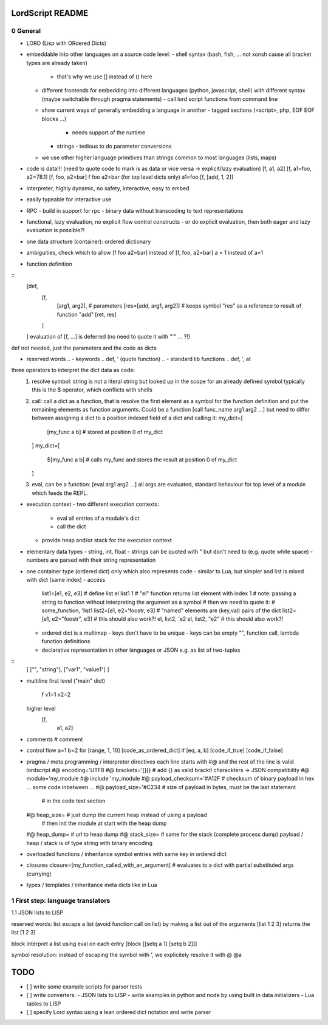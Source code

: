 ..
   File              : README.rst
   Author            : Jörg Bakker <jorg@hakker.de>
   Date              : 12.12.2020
   Last Modified Date: 12.12.2020
   Last Modified By  : Jörg Bakker <jorg@hakker.de>

LordScript README
===============================================================================

0 General
-------------------------------------------------------------------------------

- LORD (Lisp with ORdered Dicts)
- embeddable into other languages on a source code level:
  - shell syntax (bash, fish, ... not xonsh cause all bracket types are already taken)
    - that's why we use [] instead of () here
  - different frontends for embedding into different languages (python, javascript, shell) 
    with different syntax (maybe switchable through pragma statements)
    - call lord script functions from command line
  - show current ways of generally embedding a language in another
    - tagged sections (<script>, php, EOF EOF blocks ...)
      - needs support of the runtime
    - strings
      - tedious to do parameter conversions
  - we use other higher language primitives than strings common to most languages (lists, maps) 
- code is data!!! (need to quote code to mark is as data or vice versa -> explicit/lazy evaluation)
  [f, a1, a2]
  [f, a1=foo, a2=78.1]
  [f, foo, a2=bar]
  f foo a2=bar (for top level dicts only)
  a1=foo
  [f, [add, 1, 2]]
- interpreter, highly dynamic, no safety, interactive, easy to embed
- easily typeable for interactive use
- RPC
  - build in support for rpc
  - binary data without transcoding to text representations
- functional, lazy evaluation, no explicit flow control constructs
  - or do explicit evaluation, then both eager and lazy evaluation is possible?!
- one data structure (container): ordered dictionary
- ambiguities, check which to allow
  [f foo a2=bar] instead of [f, foo, a2=bar] 
  a = 1 instead of a=1

- function definition

::
  [def, 
    [f, 
      [arg1, arg2],   # parameters 
      [res=[add, arg1, arg2]]   # keeps symbol "res" as a reference to result of function "add" 
      [ret, res]
    ]
  ]
  evaluation of [f, ...] is deferred (no need to quote it with "'" ... ?!)

def not needed, just the parameters and the code as dicts

- reserved words
  .. - keywords
  ..     def, ' (quote function)
  .. - standard lib functions
  ..   def, ', at
  
three operators to interpret the dict data as code:
  1. resolve symbol: string is not a literal string but looked up in the scope for an already defined symbol
     typically this is the $ operator, which conflicts with shells
  2. call: call a dict as a function, that is resolve the first element as a symbol for the function definition
     and put the remaining elements as function arguments. Could be a function [call func_name arg1 arg2 ...]
     but need to differ between assigning a dict to a position indexed field of a dict and calling it:
     my_dict=[
       [my_func a b]   # stored at position 0 of my_dict 
     ]
     my_dict=[
       $[my_func a b]   # calls my_func and stores the result at position 0 of my_dict 
     ]
  3. eval, can be a function: [eval arg1 arg2 ...] all args are evaluated, standard behaviour for top level
     of a module which feeds the REPL.

- execution context
  - two different execution contexts: 
    - eval all entries of a module's dict
    - call the dict
  - provide heap and/or stack for the execution context

- elementary data types
  - string, int, float
  - strings can be quoted with " but don't need to (e.g. quote white space)
  - numbers are parsed with their string representation

- one container type (ordered dict) only which also represents code
  - similar to Lua, but simpler and list is mixed with dict (same index)
  - access
    list1=[e1, e2, e3]   # define list
    el list1 1               # "el" function returns list element with index 1
    # note: passing a string to function without interpreting the argument as a symbol
    # then we need to quote it:
    # some_function, 'list1
    list2=[e1, e2='foostr, e3]   # "named" elements are (key,val) pairs of the dict
    list2=[e1, e2="foostr", e3]  # this should also work?!
    el, list2, 'e2
    el, list2, "e2"   # this should also work?!
  - ordered dict is a multimap
    - keys don't have to be unique
    - keys can be empty "", function call, lambda function definitions
  - declarative representation in other languages or JSON e.g. as list of two-tuples

::
    [
    ["", "string"],
    ["var1", "value1"]
    ]

- multiline
  first level ("main" dict)
    f
    v1=1
    v2=2
    
  higher level
    [f,
     a1,
     a2]

- comments
  # comment

- control flow
  a=1
  b=2
  for [range, 1, 10] [code_as_ordered_dict]
  if [eq, a, b] [code_if_true] [code_if_false]

- pragma / meta programming / interpreter directives
  each line starts with #@ and the rest of the line is valid lordscript
  #@ encoding='UTF8
  #@ brackets='[]{}            # add {} as valid brackit charackters -> JSON compatibility
  #@ module='my_module
  #@ include 'my_module
  #@ payload_checksum='#A12F   # checksum of binary payload in hex
  ... some code inbetween ...
  #@ payload_size='#C234       # size of payload in bytes, must be the last statement 
                               # in the code text section
  #@ heap_size=                # just dump the current heap instead of using a payload
                               # then init the module at start with the heap dump
  #@ heap_dump=                # url to heap dump
  #@ stack_size=               # same for the stack (complete process dump)
  payload / heap / stack is of type string with binary encoding

- overloaded functions / inheritance
  symbol entries with same key in ordered dict 

- closures
  closure=[my_function_called_with_an_argument]    # evaluates to a dict with partial substituted args (currying)

- types / templates / inheritance
  meta dicts like in Lua


1 First step: language translators
-------------------------------------------------------------------------------
1.1 JSON lists to LISP

reserved words:
list
escape a list (avoid function call on list) by making a list out of the arguments
[list 1 2 3] returns the list [1 2 3]

block
interpret a list using eval on each entry
[block [[setq a 1] [setq b 2]]]

symbol resolution:
instead of escaping the symbol with ', we explicitely resolve it with @
@a

TODO
===============================================================================

- [ ] write some example scripts for parser tests
- [ ] write converters:
  - JSON lists to LISP
  - write examples in python and node by using built in data initializers
  - Lua tables to LISP
- [ ] specify Lord syntax using a lean ordered dict notation and write parser
